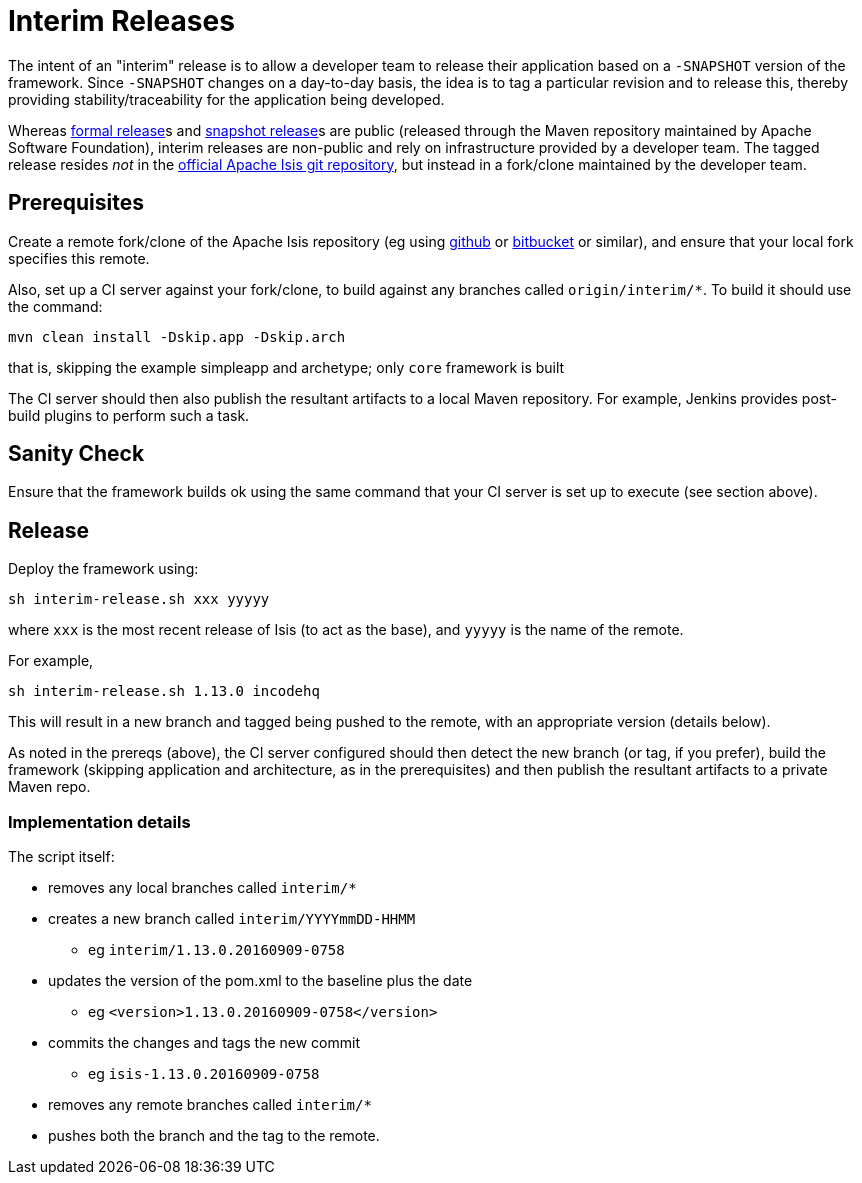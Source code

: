 [[release-process-for-interim-releases]]
= Interim Releases
:notice: licensed to the apache software foundation (asf) under one or more contributor license agreements. see the notice file distributed with this work for additional information regarding copyright ownership. the asf licenses this file to you under the apache license, version 2.0 (the "license"); you may not use this file except in compliance with the license. you may obtain a copy of the license at. http://www.apache.org/licenses/license-2.0 . unless required by applicable law or agreed to in writing, software distributed under the license is distributed on an "as is" basis, without warranties or  conditions of any kind, either express or implied. see the license for the specific language governing permissions and limitations under the license.
:page-partial:






The intent of an "interim" release is to allow a developer team to release their application based on a `-SNAPSHOT` version of the framework.
Since `-SNAPSHOT` changes on a day-to-day basis, the idea is to tag a particular revision and to release this, thereby providing stability/traceability for the application being developed.

Whereas xref:toc:comguide:about.adoc#cutting-a-release.adoc[formal release]s and xref:toc:comguide:release-process-for-snapshots[snapshot release]s are public (released through the Maven repository maintained by Apache Software Foundation), interim releases are non-public and rely on infrastructure provided by a developer team.
The tagged release resides __not__ in the xref:toc:ROOT:downloads.adoc#\__downloads_source_code[official Apache Isis git repository], but instead in a fork/clone maintained by the developer team.


== Prerequisites

Create a remote fork/clone of the Apache Isis repository (eg using link:http://github.com[github] or link:http://bitbucket.org[bitbucket] or similar), and ensure that your local fork specifies this remote.

Also, set up a CI server against your fork/clone, to build against any branches called `origin/interim/*`.
To build it should use the command:

[source,bash]
----
mvn clean install -Dskip.app -Dskip.arch
----

that is, skipping the example simpleapp and archetype; only `core` framework is built

The CI server should then also publish the resultant artifacts to a local Maven repository.
For example, Jenkins provides post-build plugins to perform such a task.



== Sanity Check

Ensure that the framework builds ok using the same command that your CI server is set up to execute (see section above).



== Release

Deploy the framework using:

[source,bsah]
----
sh interim-release.sh xxx yyyyy
----

where `xxx` is the most recent release of Isis (to act as the base), and `yyyyy` is the name of the remote.

For example,

[source,bash]
----
sh interim-release.sh 1.13.0 incodehq
----

This will result in a new branch and tagged being pushed to the remote, with an appropriate version (details below).

As noted in the prereqs (above), the CI server configured should then detect the new branch (or tag, if you prefer), build the framework (skipping application and architecture, as in the prerequisites) and then publish the resultant artifacts to a private Maven repo.



=== Implementation details

The script itself:

* removes any local branches called `interim/*`
* creates a new branch called `interim/YYYYmmDD-HHMM`
** eg `interim/1.13.0.20160909-0758`
* updates the version of the pom.xml to the baseline plus the date
** eg `<version>1.13.0.20160909-0758</version>`
* commits the changes and tags the new commit
** eg `isis-1.13.0.20160909-0758`
* removes any remote branches called `interim/*`
* pushes both the branch and the tag to the remote.


